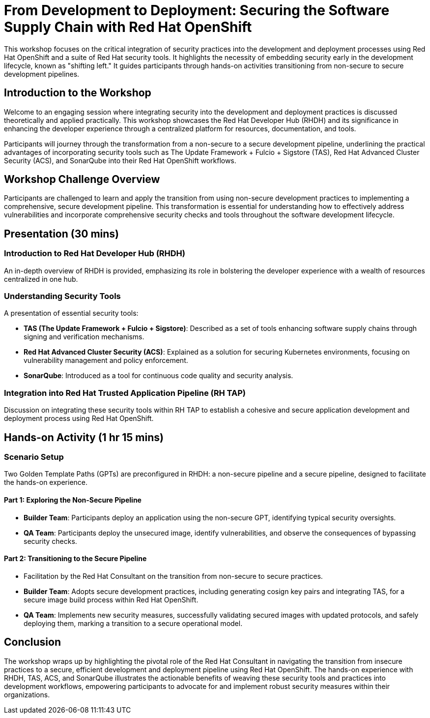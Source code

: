 = From Development to Deployment: Securing the Software Supply Chain with Red Hat OpenShift

This workshop focuses on the critical integration of security practices into the development and deployment processes using Red Hat OpenShift and a suite of Red Hat security tools. It highlights the necessity of embedding security early in the development lifecycle, known as "shifting left." It guides participants through hands-on activities transitioning from non-secure to secure development pipelines.

== Introduction to the Workshop

Welcome to an engaging session where integrating security into the development and deployment practices is discussed theoretically and applied practically. This workshop showcases the Red Hat Developer Hub (RHDH) and its significance in enhancing the developer experience through a centralized platform for resources, documentation, and tools.

Participants will journey through the transformation from a non-secure to a secure development pipeline, underlining the practical advantages of incorporating security tools such as The Update Framework + Fulcio + Sigstore (TAS), Red Hat Advanced Cluster Security (ACS), and SonarQube into their Red Hat OpenShift workflows.

== Workshop Challenge Overview

Participants are challenged to learn and apply the transition from using non-secure development practices to implementing a comprehensive, secure development pipeline. This transformation is essential for understanding how to effectively address vulnerabilities and incorporate comprehensive security checks and tools throughout the software development lifecycle.

== Presentation (30 mins)

=== Introduction to Red Hat Developer Hub (RHDH)

An in-depth overview of RHDH is provided, emphasizing its role in bolstering the developer experience with a wealth of resources centralized in one hub.

=== Understanding Security Tools

A presentation of essential security tools:

* *TAS (The Update Framework + Fulcio + Sigstore)*: Described as a set of tools enhancing software supply chains through signing and verification mechanisms.
* *Red Hat Advanced Cluster Security (ACS)*: Explained as a solution for securing Kubernetes environments, focusing on vulnerability management and policy enforcement.
* *SonarQube*: Introduced as a tool for continuous code quality and security analysis.

=== Integration into Red Hat Trusted Application Pipeline (RH TAP)

Discussion on integrating these security tools within RH TAP to establish a cohesive and secure application development and deployment process using Red Hat OpenShift.

== Hands-on Activity (1 hr 15 mins)

=== Scenario Setup

Two Golden Template Paths (GPTs) are preconfigured in RHDH: a non-secure pipeline and a secure pipeline, designed to facilitate the hands-on experience.

==== Part 1: Exploring the Non-Secure Pipeline

* *Builder Team*: Participants deploy an application using the non-secure GPT, identifying typical security oversights.
* *QA Team*: Participants deploy the unsecured image, identify vulnerabilities, and observe the consequences of bypassing security checks.

==== Part 2: Transitioning to the Secure Pipeline

* Facilitation by the Red Hat Consultant on the transition from non-secure to secure practices.
* *Builder Team*: Adopts secure development practices, including generating cosign key pairs and integrating TAS, for a secure image build process within Red Hat OpenShift.
* *QA Team*: Implements new security measures, successfully validating secured images with updated protocols, and safely deploying them, marking a transition to a secure operational model.

== Conclusion

The workshop wraps up by highlighting the pivotal role of the Red Hat Consultant in navigating the transition from insecure practices to a secure, efficient development and deployment pipeline using Red Hat OpenShift. The hands-on experience with RHDH, TAS, ACS, and SonarQube illustrates the actionable benefits of weaving these security tools and practices into development workflows, empowering participants to advocate for and implement robust security measures within their organizations.
